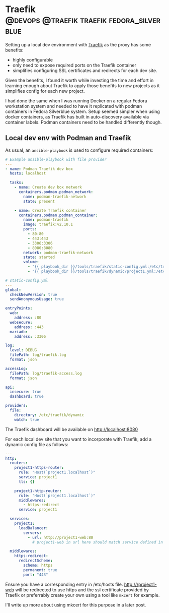 #+hugo_base_dir: ~/development/web/jslmorrison.github.io
#+hugo_section: posts
#+options: author:nil

* Traefik :@devops:@traefik:traefik:fedora_silverblue:
:PROPERTIES:
:EXPORT_FILE_NAME: traefik
:EXPORT_DATE: 2023-05-22
:END:
Setting up a local dev environment with [[https://doc.traefik.io/traefik/][Traefik]] as the proxy has some benefits:
- highly configurable
- only need to expose required ports on the Traefik container
- simplifies configuring SSL certificates and redirects for each dev site.

Given the benefits, I found it worth while investing the time and effort in learning enough about Traefik to apply those benefits to new projects as it simplifies config for each new project.

#+hugo: more
I had done the same when I was running Docker on a regular Fedora workstation system and needed to have it replicated with podman containers in Fedora Silverblue system.
Setup seemed simpler when using docker containers, as Traefik has built in auto-discovery available via container labels. Podman containers need to be handled differently though.

** Local dev env with Podman and Traefik
As usual, an =ansible-playbook= is used to configure required containers:

#+begin_src yaml
# Example ansible-playbook with file provider
---
- name: Podman Traefik dev box
  hosts: localhost

  tasks:
    - name: Create dev box network
      containers.podman.podman_network:
        name: podman-traefik-network
        state: present

    - name: Create Traefik container
      containers.podman.podman_container:
        name: podman-traefik
        image: traefik:v2.10.1
        ports:
          - 80:80
          - 443:443
          - 3306:3306
          - 8080:8080
        network: podman-traefik-network
        state: started
        volume:
          - "{{ playbook_dir }}/tools/traefik/static-config.yml:/etc/traefik/traefik.yml:Z"
          - "{{ playbook_dir }}/tools/traefik/dynamic/project1.yml:/etc/traefik/dynamic/project1.yml:Z"
#+end_src

#+begin_src yaml
# static-config.yml
---
global:
  checkNewVersion: true
  sendAnonymousUsage: true

entryPoints:
  web:
    address: :80
  websecure:
    address: :443
  mariadb:
    address: :3306

log:
  level: DEBUG
  filePath: log/traefik.log
  format: json

accessLog:
  filePath: log/traefik-access.log
  format: json

api:
  insecure: true
  dashboard: true

providers:
  file:
    directory: /etc/traefik/dynamic
    watch: true
#+end_src

The Traefik dashboard will be available on http://localhost:8080

For each local dev site that you want to incorporate with Traefik, add a dynamic config file as follows:
#+begin_src yaml
---
http:
  routers:
    project1-https-router:
      rule: "Host(`project1.localhost`)"
      service: project1
      tls: {}

    project1-http-router:
      rule: "Host(`project1.localhost`)"
      middlewares:
        - https-redirect
      service: project1

  services:
    project1:
      loadBalancer:
        servers:
          - url: http://project1-web:80
            # project1-web in url here should match service defined in the project1 container

  middlewares:
    https-redirect:
      redirectScheme:
        scheme: https
        permanent: true
        port: "443"
#+end_src

Ensure you have a corresponding entry in /etc/hosts file. http:///project1-web will be redirected to use https and the ssl certificate provided by Traefik or preferrably create your own using a tool like =mkcert= for example.

I'll write up more about using mkcert for this purpose in a later post.
